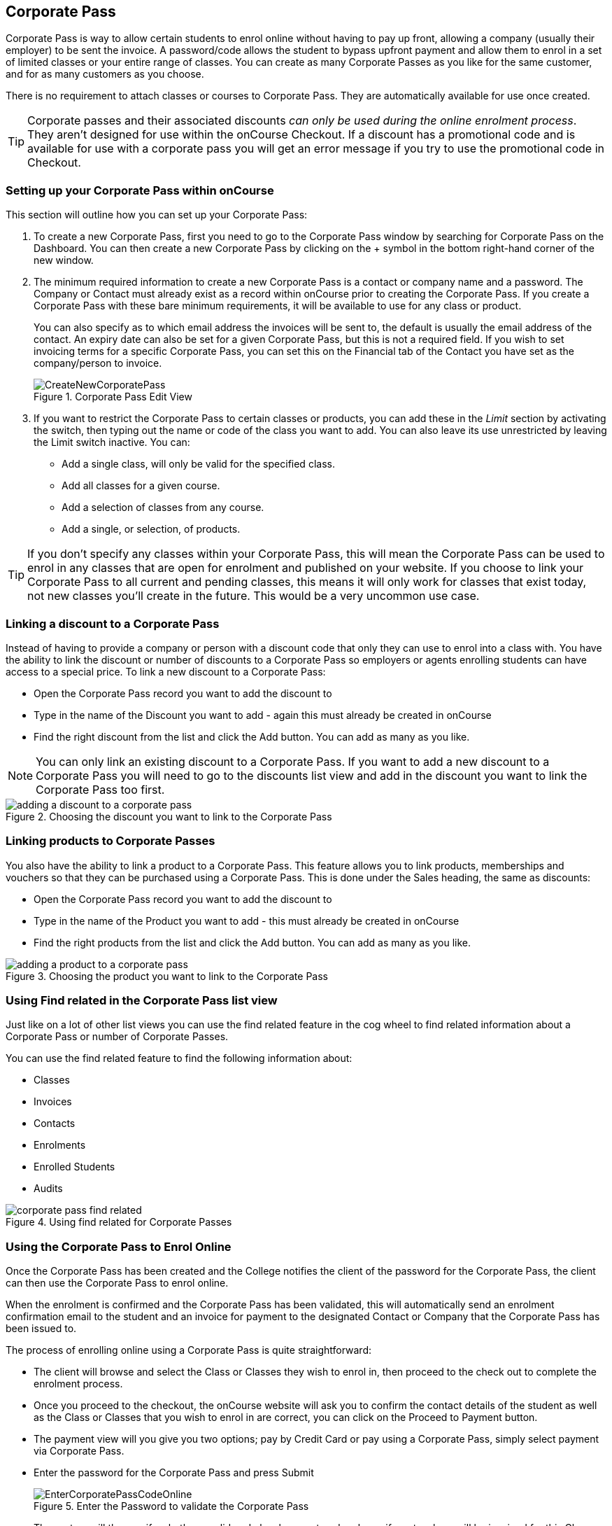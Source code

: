 [[corporatePass]]
== Corporate Pass

Corporate Pass is way to allow certain students to enrol online without having to pay up front, allowing a company (usually their employer) to be sent the invoice. A password/code allows the student to bypass upfront payment and allow them to enrol in a set of limited classes or your entire range of classes. You can create as many Corporate Passes as you like for the same customer, and for as many customers as you choose.

There is no requirement to attach classes or courses to Corporate Pass. They are automatically available for use once created.

[TIP]
====
Corporate passes and their associated discounts _can only be used during the online enrolment process_. They aren't designed for use within the onCourse Checkout. If a discount has a promotional code and is available for use with a corporate pass you will get an error message if you try to use the promotional code in Checkout.
====

[[corporatePass-settingUp]]
=== Setting up your Corporate Pass within onCourse

This section will outline how you can set up your Corporate Pass:

. To create a new Corporate Pass, first you need to go to the Corporate Pass window by searching for Corporate Pass on the Dashboard. You can then create a new Corporate Pass by clicking on the + symbol in the bottom right-hand corner of the new window.
. The minimum required information to create a new Corporate Pass is a contact or company name and a password.
The Company or Contact must already exist as a record within onCourse prior to creating the Corporate Pass.
If you create a Corporate Pass with these bare minimum requirements, it will be available to use for any class or product.
+
You can also specify as to which email address the invoices will be sent to, the default is usually the email address of the contact. An expiry date can also be set for a given Corporate Pass, but this is not a required field. If you wish to set invoicing terms for a specific Corporate Pass, you can set this on the Financial tab of the Contact you have set as the company/person to invoice.
+
image::images/CreateNewCorporatePass.png[title='Corporate Pass Edit View']
. If you want to restrict the Corporate Pass to certain classes or products, you can add these in the _Limit_ section by activating the switch, then typing out the name or code of the class you want to add. You can also leave its use unrestricted by leaving the Limit switch inactive. You can:
* Add a single class, will only be valid for the specified class.
* Add all classes for a given course.
* Add a selection of classes from any course.
* Add a single, or selection, of products.

[TIP]
====
If you don't specify any classes within your Corporate Pass, this will mean the Corporate Pass can be used to enrol in any classes that are open for enrolment and published on your website. If you choose to link your Corporate Pass to all current and pending classes, this means it will only work for classes that exist today, not new classes you'll create in the future. This would be a very uncommon use case.
====

[[corporatePass-discounts]]
=== Linking a discount to a Corporate Pass

Instead of having to provide a company or person with a discount code that only they can use to enrol into a class with. You have the ability to link the discount or number of discounts to a Corporate Pass so employers or agents enrolling students can have access to a special price. To link a new discount to a Corporate Pass:

* Open the Corporate Pass record you want to add the discount to
* Type in the name of the Discount you want to add - again this must already be created in onCourse
* Find the right discount from the list and click the Add button. You can add as many as you like.

[NOTE]
====
You can only link an existing discount to a Corporate Pass. If you want to add a new discount to a Corporate Pass you will need to go to the discounts list view and add in the discount you want to link the Corporate Pass too first.
====

image::images/adding_a_discount_to_a_corporate_pass.png[title='Choosing the discount you want to link to the Corporate Pass']

[[corporatePass-products]]
=== Linking products to Corporate Passes

You also have the ability to link a product to a Corporate Pass. This feature allows you to link products, memberships and vouchers so that they can be purchased using a Corporate Pass. This is done under the Sales heading, the same as discounts:

* Open the Corporate Pass record you want to add the discount to
* Type in the name of the Product you want to add - this must already be created in onCourse
* Find the right products from the list and click the Add button. You can add as many as you like.

image::images/adding_a_product_to_a_corporate_pass.png[title='Choosing the product you want to link to the Corporate Pass']

[[corporatePass-findRelated]]
=== Using Find related in the Corporate Pass list view

Just like on a lot of other list views you can use the find related feature in the cog wheel to find related information about a Corporate Pass or number of Corporate Passes.

You can use the find related feature to find the following information about:

* Classes
* Invoices
* Contacts
* Enrolments
* Enrolled Students
* Audits

image::images/corporate_pass_find_related.png[title='Using find related for Corporate Passes']

[[corporatePass-usingOnline]]
=== Using the Corporate Pass to Enrol Online

Once the Corporate Pass has been created and the College notifies the client of the password for the Corporate Pass, the client can then use the Corporate Pass to enrol online.

When the enrolment is confirmed and the Corporate Pass has been validated, this will automatically send an enrolment confirmation email to the student and an invoice for payment to the designated Contact or Company that the Corporate Pass has been issued to.

The process of enrolling online using a Corporate Pass is quite straightforward:

* The client will browse and select the Class or Classes they wish to enrol in, then proceed to the check out to complete the enrolment process.
* Once you proceed to the checkout, the onCourse website will ask you to confirm the contact details of the student as well as the Class or Classes that you wish to enrol in are correct, you can click on the Proceed to Payment button.
* The payment view will you give you two options; pay by Credit Card or pay using a Corporate Pass, simply select payment via Corporate Pass.
* Enter the password for the Corporate Pass and press Submit
+
image::images/EnterCorporatePassCodeOnline.png[title='Enter the Password to validate the Corporate Pass']
* The system will then verify whether a valid code has been entered and specify as to whom will be invoiced for this Class Enrolment, you can then confirm you agree to the enrolment conditions and click on confirm enrolment to complete the process.
+
image::images/ValidationOfCorporatePassCode.png[title='Once the password is validated,confirm the enrolment']

[[corporatePass-usingOnlineDiscounts]]
==== Using a Corporate Pass that is linked to a discount to enrol online with

If a Corporate Pass is linked to a discount then the 'Total' at the top right side of the window will only get reduced or increased when the enrollee has entered the Corporate Pass reference.

image::images/enrolling_online_corporate_pass.png[title='John Smith is trying to enrolling in a $500 class']

image::images/Corporate_pass_online_positive_discount.png[title='Using a Corporate Pass that is linked to a discount']

A Corporate Pass can also have a negative discount linked to it. This works exactly the same way as if a positive discount is linked one, however instead of the 'Total' getting decreased it gets increased, as shown below. If a Corporate Pass has both a positive and negative discount link to it, the negative discount always takes precedent over the positive one.

image::images/Corporate_pass_online_discount.png[title='Using a Corporate Pass that is linked to a negative discount']

[[corporatePass-whenToUse]]
=== When to Use a Corporate Pass

* You may have a large customer with a number of staff to whom you provide training. Without Corporate Pass your choices are to have the staff enrol online with their own credit card, or some corporate credit card, or to process the enrolments by hand in the office in conjunction with your customer's HR department. Instead, Corporate Pass allows you to give the customer's HR department a password or set of passwords. They then hand them out to staff according to their own rules and policies. Staff can then enrol in whichever classes are most suitable to their own availability.
* Perhaps you are using onCourse to track internal training delivery in your company. You might want to assign a price to classes to help with interdepartmental cost allocation. Corporate Pass gives you the ability to create a separate password for each department, allow staff to book their own training, and then perform the back-end accounting you require.
* You deliver vocational training to the staff of several large mining companies. These staff need to be regularly accredited for some part of their job, but they have some flexibility to do their training around their work shifts.
* Students have to complete an audition or interview process to get into your programme of training. Once they are accepted, you would like them to be able to sign up to further training and tie their payments into a monthly billing process you already have in place. Just hand them a password and they can enrol 24 hours a day over the internet.

[[corporatePass-controllingUsage]]
=== Controlling Usage

There are several ways to prevent abuse of a Corporate Pass.

* Each pass can be restricted to one class or a selection of classes, or classes assigned to a specific subject.
* Create as many passes as you want, even for the same customer. That way you can limit each pass in different ways and track its usage.
* Give the pass an expiry date.
* Each pass has a special email address to which an invoice will be sent for each enrolment. Typically this is your customer's HR department or staff manager who will be able to monitor the emails and ensure staff are enrolling in appropriate training. These emails are sent in almost real time, so you typically have plenty of time to review and reject any extraneous enrolments.

[[corporatePass-monitoringUse]]
=== Monitoring the Use of Corporate Passes within onCourse

Once the Corporate Pass has been created, you can monitor the use of it via the Corporate Pass window of the onCourse Client. The list view will give you an idea of how many times a given Corporate Pass has been used. You can also filter the view to only show current entries using the Core Filter function of this window.

image::images/CorporatePassListView.png[title='Summary view of all Corporate Passes']

To view the details of a given Corporate Pass, simply click on the highlighted record to open this up in edit view. From this view you can update the parameters of the Pass including valid expiry date and or assign different classes to the Corporate Pass.

There are also several onCourse Reports available to help you monitor this aspect of your business. To access these reports simply highlight the records within the Corporate Pass list view, then select the share icon.

image::images/CorporatePassReportWindow.png[title='Hitting the Share button on the Corporate Pass window will allow you to print these reports']
